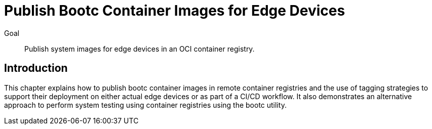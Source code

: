 = Publish Bootc Container Images for Edge Devices

Goal::
Publish system images for edge devices in an OCI container registry.

== Introduction

This chapter explains how to publish bootc container images in remote container registries and the use of tagging strategies to support their deployment on either actual edge devices or as part of a CI/CD workflow.
It also demonstrates an alternative approach to perform system testing using container registries using the bootc utility.
